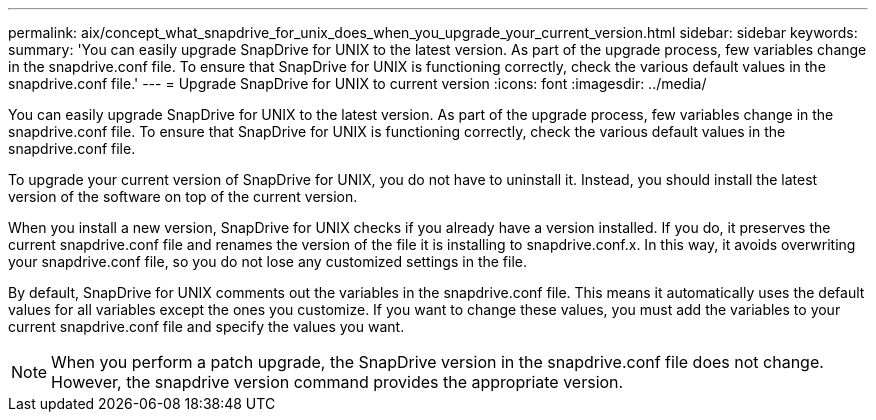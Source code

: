 ---
permalink: aix/concept_what_snapdrive_for_unix_does_when_you_upgrade_your_current_version.html
sidebar: sidebar
keywords: 
summary: 'You can easily upgrade SnapDrive for UNIX to the latest version. As part of the upgrade process, few variables change in the snapdrive.conf file. To ensure that SnapDrive for UNIX is functioning correctly, check the various default values in the snapdrive.conf file.'
---
= Upgrade SnapDrive for UNIX to current version
:icons: font
:imagesdir: ../media/

[.lead]
You can easily upgrade SnapDrive for UNIX to the latest version. As part of the upgrade process, few variables change in the snapdrive.conf file. To ensure that SnapDrive for UNIX is functioning correctly, check the various default values in the snapdrive.conf file.

To upgrade your current version of SnapDrive for UNIX, you do not have to uninstall it. Instead, you should install the latest version of the software on top of the current version.

When you install a new version, SnapDrive for UNIX checks if you already have a version installed. If you do, it preserves the current snapdrive.conf file and renames the version of the file it is installing to snapdrive.conf.x. In this way, it avoids overwriting your snapdrive.conf file, so you do not lose any customized settings in the file.

By default, SnapDrive for UNIX comments out the variables in the snapdrive.conf file. This means it automatically uses the default values for all variables except the ones you customize. If you want to change these values, you must add the variables to your current snapdrive.conf file and specify the values you want.

NOTE: When you perform a patch upgrade, the SnapDrive version in the snapdrive.conf file does not change. However, the snapdrive version command provides the appropriate version.
